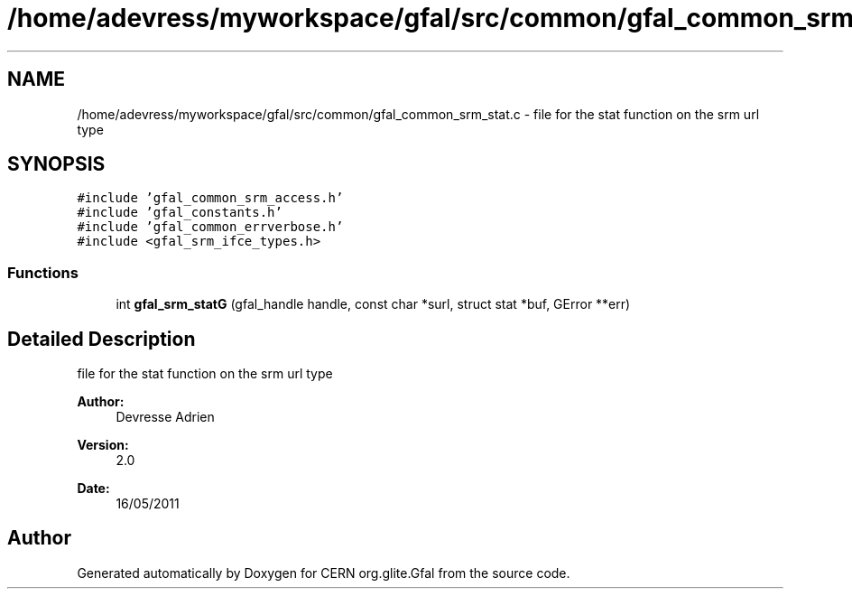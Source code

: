 .TH "/home/adevress/myworkspace/gfal/src/common/gfal_common_srm_stat.c" 3 "25 May 2011" "Version 1.90" "CERN org.glite.Gfal" \" -*- nroff -*-
.ad l
.nh
.SH NAME
/home/adevress/myworkspace/gfal/src/common/gfal_common_srm_stat.c \- file for the stat function on the srm url type 
.SH SYNOPSIS
.br
.PP
\fC#include 'gfal_common_srm_access.h'\fP
.br
\fC#include 'gfal_constants.h'\fP
.br
\fC#include 'gfal_common_errverbose.h'\fP
.br
\fC#include <gfal_srm_ifce_types.h>\fP
.br

.SS "Functions"

.in +1c
.ti -1c
.RI "int \fBgfal_srm_statG\fP (gfal_handle handle, const char *surl, struct stat *buf, GError **err)"
.br
.in -1c
.SH "Detailed Description"
.PP 
file for the stat function on the srm url type 

\fBAuthor:\fP
.RS 4
Devresse Adrien 
.RE
.PP
\fBVersion:\fP
.RS 4
2.0 
.RE
.PP
\fBDate:\fP
.RS 4
16/05/2011 
.RE
.PP

.SH "Author"
.PP 
Generated automatically by Doxygen for CERN org.glite.Gfal from the source code.

